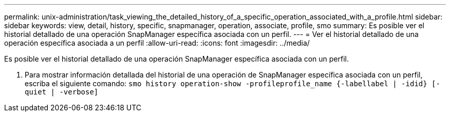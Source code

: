 ---
permalink: unix-administration/task_viewing_the_detailed_history_of_a_specific_operation_associated_with_a_profile.html 
sidebar: sidebar 
keywords: view, detail, history, specific, snapmanager, operation, associate, profile, smo 
summary: Es posible ver el historial detallado de una operación SnapManager específica asociada con un perfil. 
---
= Ver el historial detallado de una operación específica asociada a un perfil
:allow-uri-read: 
:icons: font
:imagesdir: ../media/


[role="lead"]
Es posible ver el historial detallado de una operación SnapManager específica asociada con un perfil.

. Para mostrar información detallada del historial de una operación de SnapManager específica asociada con un perfil, escriba el siguiente comando:
`smo history operation-show -profileprofile_name {-labellabel | -idid} [-quiet | -verbose]`

